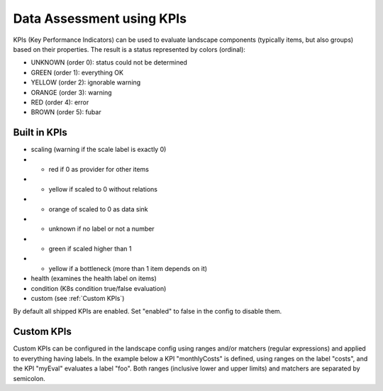Data Assessment using KPIs
==========================

KPIs (Key Performance Indicators) can be used to evaluate landscape components (typically items, but also groups) based on
their properties. The result is a status represented by colors (ordinal):

* UNKNOWN (order 0): status could not be determined
* GREEN (order 1): everything OK
* YELLOW (order 2): ignorable warning
* ORANGE (order 3): warning
* RED (order 4): error
* BROWN (order 5): fubar


Built in KPIs
-------------

* scaling (warning if the scale label is exactly 0)
* * red if 0 as provider for other items
* * yellow if scaled to 0 without relations
* * orange of scaled to 0 as data sink
* * unknown if no label or not a number
* * green if scaled higher than 1
* * yellow if a bottleneck (more than 1 item depends on it)
* health (examines the health label on items)
* condition (K8s condition true/false evaluation)
* custom (see :ref:`Custom KPIs`)

By default all shipped KPIs are enabled. Set "enabled" to false in the config to disable them.

Custom KPIs
-----------

Custom KPIs can be configured in the landscape config using ranges and/or matchers (regular expressions) and applied to everything having labels.
In the example below a KPI "monthlyCosts" is defined, using ranges on the label "costs", and the KPI "myEval" evaluates a
label "foo". Both ranges (inclusive lower and upper limits) and matchers are separated by semicolon.

.. code-block:: yaml
   :linenos:

    identifier: kpi_example
    name: Using KPIs for data assessment

    config:
      kpis:
        monthlyCosts:
          description: Evaluates the monthly maintenance costs
          label: costs
          ranges:
            GREEN: 0;99.999999
            YELLOW: 100;199.999999
            RED: 200;499.999999
            BROWN: 500;1000000
        myEval:
          description: evaluate the label "foo"
          label: foo
          matches:
            GREEN: "OK;good;nice"
            RED: "BAD;err.*"
        health:
          description: can be overridden
        scaling:
          enabled: false

